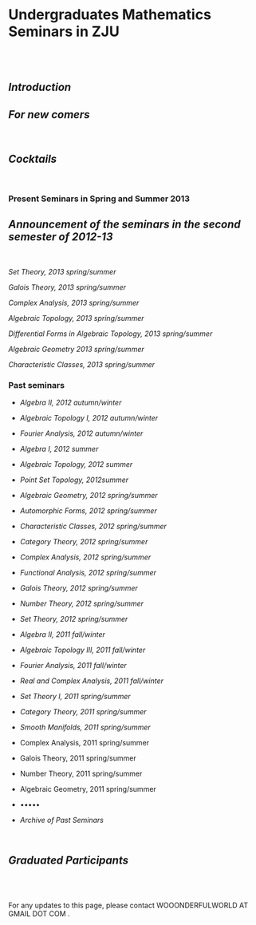 #+BEGIN_HTML
  <div class="Section1">
#+END_HTML

* Undergraduates Mathematics Seminars in ZJU
  :PROPERTIES:
  :CUSTOM_ID: undergraduates-mathematics-seminars-in-zju
  :END:

\\
\\

** [[introduction.html][Introduction]]
   :PROPERTIES:
   :CUSTOM_ID: introduction
   :END:

** [[newcomer.html][For new comers]]
   :PROPERTIES:
   :CUSTOM_ID: for-new-comers
   :END:

 

** [[cocktails/index.html][Cocktails]]
   :PROPERTIES:
   :CUSTOM_ID: cocktails
   :END:

 

*** Present Seminars in Spring and Summer 2013
    :PROPERTIES:
    :CUSTOM_ID: present-seminars-in-spring-and-summer-2013
    :END:

** [[present/ann13ss.pdf][Announcement of the seminars in the second
semester of 2012-13]]
   :PROPERTIES:
   :CUSTOM_ID: announcement-of-the-seminars-in-the-second-semester-of-2012-13
   :END:

 

[[present/st13ss.html][Set Theory, 2013 spring/summer]]

[[present/gt13ss.pdf][Galois Theory, 2013 spring/summer]]

[[present/ca13ss.pdf][Complex Analysis, 2013 spring/summer]]

[[present/hat13ss.pdf][Algebraic Topology, 2013 spring/summer]]

[[present/bt13ss.pdf][Differential Forms in Algebraic Topology, 2013
spring/summer]]

[[present/ag13ss.html][Algebraic Geometry 2013 spring/summer]]

[[present/cc13ss.pdf][Characteristic Classes, 2013 spring/summer]]

*** Past seminars
    :PROPERTIES:
    :CUSTOM_ID: past-seminars
    :END:

-  [[past/alg12aw.html][Algebra II, 2012 autumn/winter]]

-  [[past/algtop12aw.html][Algebraic Topology I, 2012 autumn/winter]]

-  [[past/fa12aw.html][Fourier Analysis, 2012 autumn/winter]]

-  [[past/alg12s.html][Algebra I, 2012 summer]]

-  [[past/at12s.html][Algebraic Topology, 2012 summer]]

-  [[past/top12s.html][Point Set Topology, 2012summer]]

-  [[past/ag12.html][Algebraic Geometry, 2012 spring/summer]]

-  [[past/af12.html][Automorphic Forms, 2012 spring/summer]]

-  [[past/cc12.html][Characteristic Classes, 2012 spring/summer]]

-  [[past/ct12.html][Category Theory, 2012 spring/summer]]

-  [[past/ca12.html][Complex Analysis, 2012 spring/summer]]

-  [[past/fa12.html][Functional Analysis, 2012 spring/summer]]

-  [[past/gt12.html][Galois Theory, 2012 spring/summer]]

-  [[past/nt12.html][Number Theory, 2012 spring/summer]]

-  [[past/st12.html][Set Theory, 2012 spring/summer]]

-  [[past/alg11f.html][Algebra II, 2011 fall/winter]]

-  [[past/at311f.html][Algebraic Topology III, 2011 fall/winter]]

-  [[past/fa11f.html][Fourier Analysis, 2011 fall/winter]]

-  [[past/rca11f.html][Real and Complex Analysis, 2011 fall/winter]]

-  [[past/st11.html][Set Theory I, 2011 spring/summer]]

-  [[past/cat11.html][Category Theory, 2011 spring/summer]]

-  [[past/sm11.html][Smooth Manifolds, 2011 spring/summer]]

-  Complex Analysis, 2011 spring/summer

-  Galois Theory, 2011 spring/summer

-  Number Theory, 2011 spring/summer

-  Algebraic Geometry, 2011 spring/summer

-  •••••

-  [[past/archive.html][Archive of Past Seminars]]

 

** [[graduated/all.htm][Graduated Participants]]
   :PROPERTIES:
   :CUSTOM_ID: graduated-participants
   :END:

\\
\\
\\

For any updates to this page, please contact WOOONDERFULWORLD AT GMAIL
DOT COM .

#+BEGIN_HTML
  </div>
#+END_HTML
